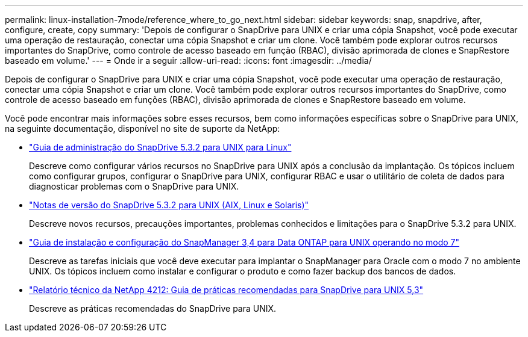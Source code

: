 ---
permalink: linux-installation-7mode/reference_where_to_go_next.html 
sidebar: sidebar 
keywords: snap, snapdrive, after, configure, create, copy 
summary: 'Depois de configurar o SnapDrive para UNIX e criar uma cópia Snapshot, você pode executar uma operação de restauração, conectar uma cópia Snapshot e criar um clone. Você também pode explorar outros recursos importantes do SnapDrive, como controle de acesso baseado em função (RBAC), divisão aprimorada de clones e SnapRestore baseado em volume.' 
---
= Onde ir a seguir
:allow-uri-read: 
:icons: font
:imagesdir: ../media/


[role="lead"]
Depois de configurar o SnapDrive para UNIX e criar uma cópia Snapshot, você pode executar uma operação de restauração, conectar uma cópia Snapshot e criar um clone. Você também pode explorar outros recursos importantes do SnapDrive, como controle de acesso baseado em funções (RBAC), divisão aprimorada de clones e SnapRestore baseado em volume.

Você pode encontrar mais informações sobre esses recursos, bem como informações específicas sobre o SnapDrive para UNIX, na seguinte documentação, disponível no site de suporte da NetApp:

* link:../linux-administration/index.html["Guia de administração do SnapDrive 5.3.2 para UNIX para Linux"]
+
Descreve como configurar vários recursos no SnapDrive para UNIX após a conclusão da implantação. Os tópicos incluem como configurar grupos, configurar o SnapDrive para UNIX, configurar RBAC e usar o utilitário de coleta de dados para diagnosticar problemas com o SnapDrive para UNIX.

* https://library.netapp.com/ecm/ecm_download_file/ECMLP2849339["Notas de versão do SnapDrive 5.3.2 para UNIX (AIX, Linux e Solaris)"]
+
Descreve novos recursos, precauções importantes, problemas conhecidos e limitações para o SnapDrive 5.3.2 para UNIX.

* https://library.netapp.com/ecm/ecm_download_file/ECMP12471545["Guia de instalação e configuração do SnapManager 3,4 para Data ONTAP para UNIX operando no modo 7"]
+
Descreve as tarefas iniciais que você deve executar para implantar o SnapManager para Oracle com o modo 7 no ambiente UNIX. Os tópicos incluem como instalar e configurar o produto e como fazer backup dos bancos de dados.

* link:https://www.netapp.com/pdf.html?item=/media/16322-tr-4212.pdf["Relatório técnico da NetApp 4212: Guia de práticas recomendadas para SnapDrive para UNIX 5,3"]
+
Descreve as práticas recomendadas do SnapDrive para UNIX.


